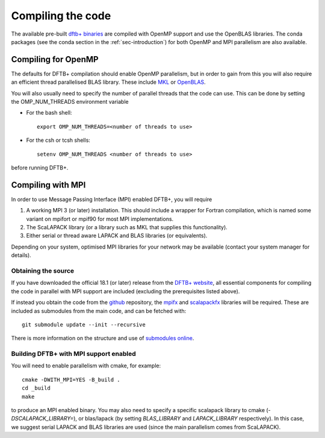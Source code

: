 Compiling the code
==================

The available pre-built `dftb+ binaries
<https://www.dftbplus.org/download/dftb-stable/>`_ are compiled with
OpenMP support and use the OpenBLAS libraries. The conda packages (see
the conda section in the :ref:`sec-introduction`) for both OpenMP and MPI
parallelism are also available.

Compiling for OpenMP
--------------------

The defaults for DFTB+ compilation should enable OpenMP parallelism,
but in order to gain from this you will also require an efficient
thread parallelised BLAS library. These include `MKL
<https://software.intel.com/en-us/mkl>`_ or `OpenBLAS
<https://www.openblas.net/>`_.

You will also usually need to specify the number of parallel threads
that the code can use. This can be done by setting the OMP_NUM_THREADS
environment variable
  
* For the bash shell::
    
    export OMP_NUM_THREADS=<number of threads to use>
     
* For the csh or tcsh shells::
    
    setenv OMP_NUM_THREADS <number of threads to use>

before running DFTB+.


Compiling with MPI
------------------

In order to use Message Passing Interface (MPI) enabled DFTB+, you
will require

#. A working MPI 3 (or later) installation. This should include a wrapper for
   Fortran compilation, which is named some variant on mpifort or mpif90 for
   most MPI implementations.

#. The ScaLAPACK library (or a library such as MKL that supplies this
   functionality).

#. Either serial or thread aware LAPACK and BLAS libraries (or equivalents).

Depending on your system, optimised MPI libraries for your network may be
available (contact your system manager for details).


Obtaining the source
^^^^^^^^^^^^^^^^^^^^

If you have downloaded the official 18.1 (or later) release from the `DFTB+
website <http://www.dftb-plus.info/>`_, all essential components for compiling
the code in parallel with MPI support are included (excluding the prerequisites
listed above).

If instead you obtain the code from the `github <https://github.com/dftbplus>`_
repository, the `mpifx <https://github.com/dftbplus/mpifx>`_ and `scalapackfx
<https://github.com/dftbplus/scalapackfx>`_ libraries will be required. These
are included as submodules from the main code, and can be fetched with::

  git submodule update --init --recursive

There is more information on the structure and use of `submodules online
<https://github.com/blog/2104-working-with-submodules>`_.


Building DFTB+ with MPI support enabled
^^^^^^^^^^^^^^^^^^^^^^^^^^^^^^^^^^^^^^^

You will need to enable parallelism with cmake, for example::

  cmake -DWITH_MPI=YES -B_build .
  cd _build
  make

to produce an MPI enabled binary. You may also need to specify a
specific scalapack library to cmake (`-DSCALAPACK_LIBRARY=`), or
blas/lapack (by setting `BLAS_LIBRARY` and `LAPACK_LIBRARY`
respectively).  In this case, we suggest serial LAPACK and BLAS
libraries are used (since the main parallelism comes from ScaLAPACK).
